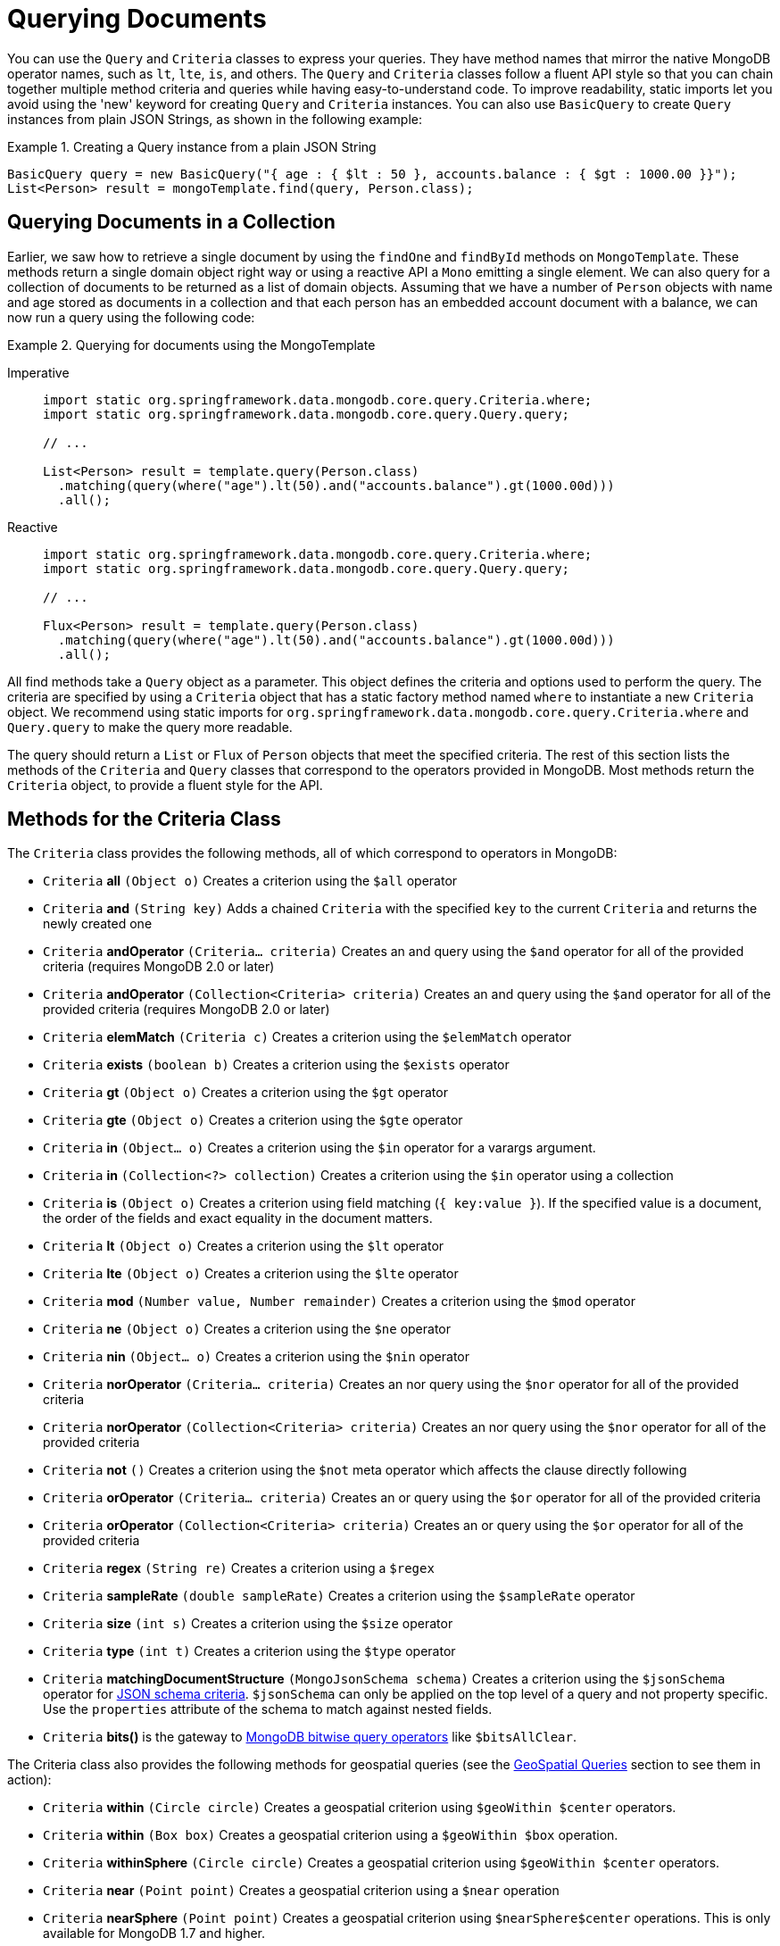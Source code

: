 [[mongo.query]]
= Querying Documents
:page-section-summary-toc: 1

You can use the `Query` and `Criteria` classes to express your queries.
They have method names that mirror the native MongoDB operator names, such as `lt`, `lte`, `is`, and others.
The `Query` and `Criteria` classes follow a fluent API style so that you can chain together multiple method criteria and queries while having easy-to-understand code.
To improve readability, static imports let you avoid using the 'new' keyword for creating `Query` and `Criteria` instances.
You can also use `BasicQuery` to create `Query` instances from plain JSON Strings, as shown in the following example:

.Creating a Query instance from a plain JSON String
====
[source,java]
----
BasicQuery query = new BasicQuery("{ age : { $lt : 50 }, accounts.balance : { $gt : 1000.00 }}");
List<Person> result = mongoTemplate.find(query, Person.class);
----
====

[[mongodb-template-query]]
== Querying Documents in a Collection

Earlier, we saw how to retrieve a single document by using the `findOne` and `findById` methods on `MongoTemplate`.
These methods return a single domain object right way or using a reactive API a `Mono` emitting a single element.
We can also query for a collection of documents to be returned as a list of domain objects.
Assuming that we have a number of `Person` objects with name and age stored as documents in a collection and that each person has an embedded account document with a balance, we can now run a query using the following code:

.Querying for documents using the MongoTemplate
[tabs]
======
Imperative::
+
[source,java,indent=0,subs="verbatim,quotes",role="primary"]
----
import static org.springframework.data.mongodb.core.query.Criteria.where;
import static org.springframework.data.mongodb.core.query.Query.query;

// ...

List<Person> result = template.query(Person.class)
  .matching(query(where("age").lt(50).and("accounts.balance").gt(1000.00d)))
  .all();
----

Reactive::
+
[source,java,indent=0,subs="verbatim,quotes",role="secondary"]
----
import static org.springframework.data.mongodb.core.query.Criteria.where;
import static org.springframework.data.mongodb.core.query.Query.query;

// ...

Flux<Person> result = template.query(Person.class)
  .matching(query(where("age").lt(50).and("accounts.balance").gt(1000.00d)))
  .all();
----
======

All find methods take a `Query` object as a parameter.
This object defines the criteria and options used to perform the query.
The criteria are specified by using a `Criteria` object that has a static factory method named `where` to instantiate a new `Criteria` object.
We recommend using static imports for `org.springframework.data.mongodb.core.query.Criteria.where` and `Query.query` to make the query more readable.

The query should return a `List` or `Flux` of `Person` objects that meet the specified criteria.
The rest of this section lists the methods of the `Criteria` and `Query` classes that correspond to the operators provided in MongoDB.
Most methods return the `Criteria` object, to provide a fluent style for the API.

[[mongodb-template-query.criteria]]
== Methods for the Criteria Class

The `Criteria` class provides the following methods, all of which correspond to operators in MongoDB:

* `Criteria` *all* `(Object o)` Creates a criterion using the `$all` operator
* `Criteria` *and* `(String key)` Adds a chained `Criteria` with the specified `key` to the current `Criteria` and returns the newly created one
* `Criteria` *andOperator* `(Criteria... criteria)` Creates an and query using the `$and` operator for all of the provided criteria (requires MongoDB 2.0 or later)
* `Criteria` *andOperator* `(Collection<Criteria> criteria)` Creates an and query using the `$and` operator for all of the provided criteria (requires MongoDB 2.0 or later)
* `Criteria` *elemMatch* `(Criteria c)` Creates a criterion using the `$elemMatch` operator
* `Criteria` *exists* `(boolean b)` Creates a criterion using the `$exists` operator
* `Criteria` *gt* `(Object o)` Creates a criterion using the `$gt` operator
* `Criteria` *gte* `(Object o)` Creates a criterion using the `$gte` operator
* `Criteria` *in* `(Object... o)` Creates a criterion using the `$in` operator for a varargs argument.
* `Criteria` *in* `(Collection<?> collection)` Creates a criterion using the `$in` operator using a collection
* `Criteria` *is* `(Object o)` Creates a criterion using field matching (`{ key:value }`). If the specified value is a document, the order of the fields and exact equality in the document matters.
* `Criteria` *lt* `(Object o)` Creates a criterion using the `$lt` operator
* `Criteria` *lte* `(Object o)` Creates a criterion using the `$lte` operator
* `Criteria` *mod* `(Number value, Number remainder)` Creates a criterion using the `$mod` operator
* `Criteria` *ne* `(Object o)` Creates a criterion using the `$ne` operator
* `Criteria` *nin* `(Object... o)` Creates a criterion using the `$nin` operator
* `Criteria` *norOperator* `(Criteria... criteria)` Creates an nor query using the `$nor` operator for all of the provided criteria
* `Criteria` *norOperator* `(Collection<Criteria> criteria)` Creates an nor query using the `$nor` operator for all of the provided criteria
* `Criteria` *not* `()` Creates a criterion using the `$not` meta operator which affects the clause directly following
* `Criteria` *orOperator* `(Criteria... criteria)` Creates an or query using the `$or` operator for all of the provided  criteria
* `Criteria` *orOperator* `(Collection<Criteria> criteria)` Creates an or query using the `$or` operator for all of the provided  criteria
* `Criteria` *regex* `(String re)` Creates a criterion using a `$regex`
* `Criteria` *sampleRate* `(double sampleRate)` Creates a criterion using the `$sampleRate` operator
* `Criteria` *size* `(int s)` Creates a criterion using the `$size` operator
* `Criteria` *type* `(int t)` Creates a criterion using the `$type` operator
* `Criteria` *matchingDocumentStructure* `(MongoJsonSchema schema)` Creates a criterion using the `$jsonSchema` operator for xref:reference/mongo-json-schema.adoc[JSON schema criteria]. `$jsonSchema` can only be applied on the top level of a query and not property specific. Use the `properties` attribute of the schema to match against nested fields.
* `Criteria` *bits()* is the gateway to https://docs.mongodb.com/manual/reference/operator/query-bitwise/[MongoDB bitwise query operators] like `$bitsAllClear`.


The Criteria class also provides the following methods for geospatial queries (see the xref:reference/mongodb/mongo-query/geospatial.adoc[GeoSpatial Queries] section to see them in action):

* `Criteria` *within* `(Circle circle)` Creates a geospatial criterion using `$geoWithin $center` operators.
* `Criteria` *within* `(Box box)` Creates a geospatial criterion using a `$geoWithin $box` operation.
* `Criteria` *withinSphere* `(Circle circle)` Creates a geospatial criterion using `$geoWithin $center` operators.
* `Criteria` *near* `(Point point)` Creates a geospatial criterion using a `$near` operation
* `Criteria` *nearSphere* `(Point point)` Creates a geospatial criterion using `$nearSphere$center` operations. This is only available for MongoDB 1.7 and higher.
* `Criteria` *minDistance* `(double minDistance)` Creates a geospatial criterion using the `$minDistance` operation, for use with $near.
* `Criteria` *maxDistance* `(double maxDistance)` Creates a geospatial criterion using the `$maxDistance` operation, for use with $near.


[[mongodb-template-query.query]]
== Methods for the Query class

The `Query` class has some additional methods that provide options for the query:

* `Query` *addCriteria* `(Criteria criteria)` used to add additional criteria to the query
* `Field` *fields* `()` used to define fields to be included in the query results
* `Query` *limit* `(int limit)` used to limit the size of the returned results to the provided limit (used for paging)
* `Query` *skip* `(int skip)` used to skip the provided number of documents in the results (used for paging)
* `Query` *with* `(Sort sort)` used to provide sort definition for the results
* `Query` *with* `(ScrollPosition position)` used to provide a scroll position (Offset- or Keyset-based pagination) to start or resume a `Scroll`

[[mongo-template.querying.field-selection]]
== Selecting fields

MongoDB supports https://docs.mongodb.com/manual/tutorial/project-fields-from-query-results/[projecting fields] returned by a query.
A projection can include and exclude fields (the `_id` field is always included unless explicitly excluded) based on their name.

.Selecting result fields
====
[source,java]
----
public class Person {

    @Id String id;
    String firstname;

    @Field("last_name")
    String lastname;

    Address address;
}

query.fields().include("lastname");              <1>

query.fields().exclude("id").include("lastname") <2>

query.fields().include("address")                <3>

query.fields().include("address.city")           <4>


----
<1> Result will contain both `_id` and `last_name` via `{ "last_name" : 1 }`.
<2> Result will only contain the `last_name` via `{ "_id" : 0, "last_name" : 1 }`.
<3> Result will contain the `_id` and entire `address` object via `{ "address" : 1 }`.
<4> Result will contain the `_id` and and `address` object that only contains the `city` field via `{ "address.city" : 1 }`.
====

Starting with MongoDB 4.4 you can use aggregation expressions for field projections as shown below:

.Computing result fields using expressions
====
[source,java]
----
query.fields()
  .project(MongoExpression.create("'$toUpper' : '$last_name'"))         <1>
  .as("last_name");                                                     <2>

query.fields()
  .project(StringOperators.valueOf("lastname").toUpper())               <3>
  .as("last_name");

query.fields()
  .project(AggregationSpELExpression.expressionOf("toUpper(lastname)")) <4>
  .as("last_name");
----
<1> Use a native expression. The used field name must refer to field names within the database document.
<2> Assign the field name to which the expression result is projected. The resulting field name is not mapped against the domain model.
<3> Use an `AggregationExpression`. Other than native `MongoExpression`, field names are mapped to the ones used in the domain model.
<4> Use SpEL along with an `AggregationExpression` to invoke expression functions. Field names are mapped to the ones used in the domain model.
====

`@Query(fields="…")` allows usage of expression field projections at `Repository` level as described in xref:reference/mongo-repositories.adoc#mongodb.repositories.queries.json-based[MongoDB JSON-based Query Methods and Field Restriction].

[[mongo-template.query.distinct]]
== Query Distinct Values

MongoDB provides an operation to obtain distinct values for a single field by using a query from the resulting documents.
Resulting values are not required to have the same data type, nor is the feature limited to simple types.
For retrieval, the actual result type does matter for the sake of conversion and typing. The following example shows how to query for distinct values:

.Retrieving distinct values
====
[source,java]
----
template.query(Person.class)  <1>
  .distinct("lastname")       <2>
  .all();                     <3>
----
<1> Query the `Person` collection.
<2> Select distinct  values of the `lastname` field. The field name is mapped according to the domain types property declaration, taking potential `@Field` annotations into account.
<3> Retrieve all distinct values as a `List` of `Object` (due to no explicit result type being specified).
====

Retrieving distinct values into a `Collection` of `Object` is the most flexible way, as it tries to determine the property value of the domain type and convert results to the desired type or mapping `Document` structures.

Sometimes, when all values of the desired field are fixed to a certain type, it is more convenient to directly obtain a correctly typed `Collection`, as shown in the following example:

.Retrieving strongly typed distinct values
====
[source,java]
----
template.query(Person.class)  <1>
  .distinct("lastname")       <2>
  .as(String.class)           <3>
  .all();                     <4>
----
<1> Query the collection of `Person`.
<2> Select distinct values of the `lastname` field. The fieldname is mapped according to the domain types property declaration, taking potential `@Field` annotations into account.
<3> Retrieved values are converted into the desired target type -- in this case, `String`. It is also possible to map the values to a more complex type if the stored field contains a document.
<4> Retrieve all distinct values as a `List` of `String`. If the type cannot be converted into the desired target type, this method throws a `DataAccessException`.
====


